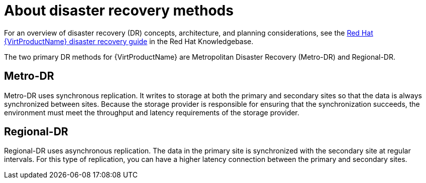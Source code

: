 // Module included in the following assemblies:
//
// * virt/backup_restore/virt-disaster-recovery.adoc

:_mod-docs-content-type: CONCEPT
[id="virt-about-dr-methods_{context}"]
= About disaster recovery methods

For an overview of disaster recovery (DR) concepts, architecture, and planning considerations, see the link:https://access.redhat.com/articles/7041594[Red{nbsp}Hat {VirtProductName} disaster recovery guide] in the Red{nbsp}Hat Knowledgebase.

The two primary DR methods for {VirtProductName} are Metropolitan Disaster Recovery (Metro-DR) and Regional-DR.

[id="metro-dr_{context}"]
== Metro-DR

Metro-DR uses synchronous replication. It writes to storage at both the primary and secondary sites so that the data is always synchronized between sites. Because the storage provider is responsible for ensuring that the synchronization succeeds, the environment must meet the throughput and latency requirements of the storage provider.

[id="regional-dr_{context}"]
== Regional-DR

Regional-DR uses asynchronous replication. The data in the primary site is synchronized with the secondary site at regular intervals. For this type of replication, you can have a higher latency connection between the primary and secondary sites.
